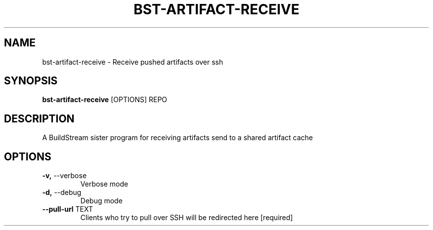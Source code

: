 .TH "BST-ARTIFACT-RECEIVE" "1" "15-Jan-2018" "" "bst-artifact-receive Manual"
.SH NAME
bst-artifact-receive \- Receive pushed artifacts over ssh
.SH SYNOPSIS
.B bst-artifact-receive
[OPTIONS] REPO
.SH DESCRIPTION
A BuildStream sister program for receiving artifacts send to a shared artifact cache
    
.SH OPTIONS
.TP
\fB\-v,\fP \-\-verbose
Verbose mode
.TP
\fB\-d,\fP \-\-debug
Debug mode
.TP
\fB\-\-pull\-url\fP TEXT
Clients who try to pull over SSH will be redirected here  [required]